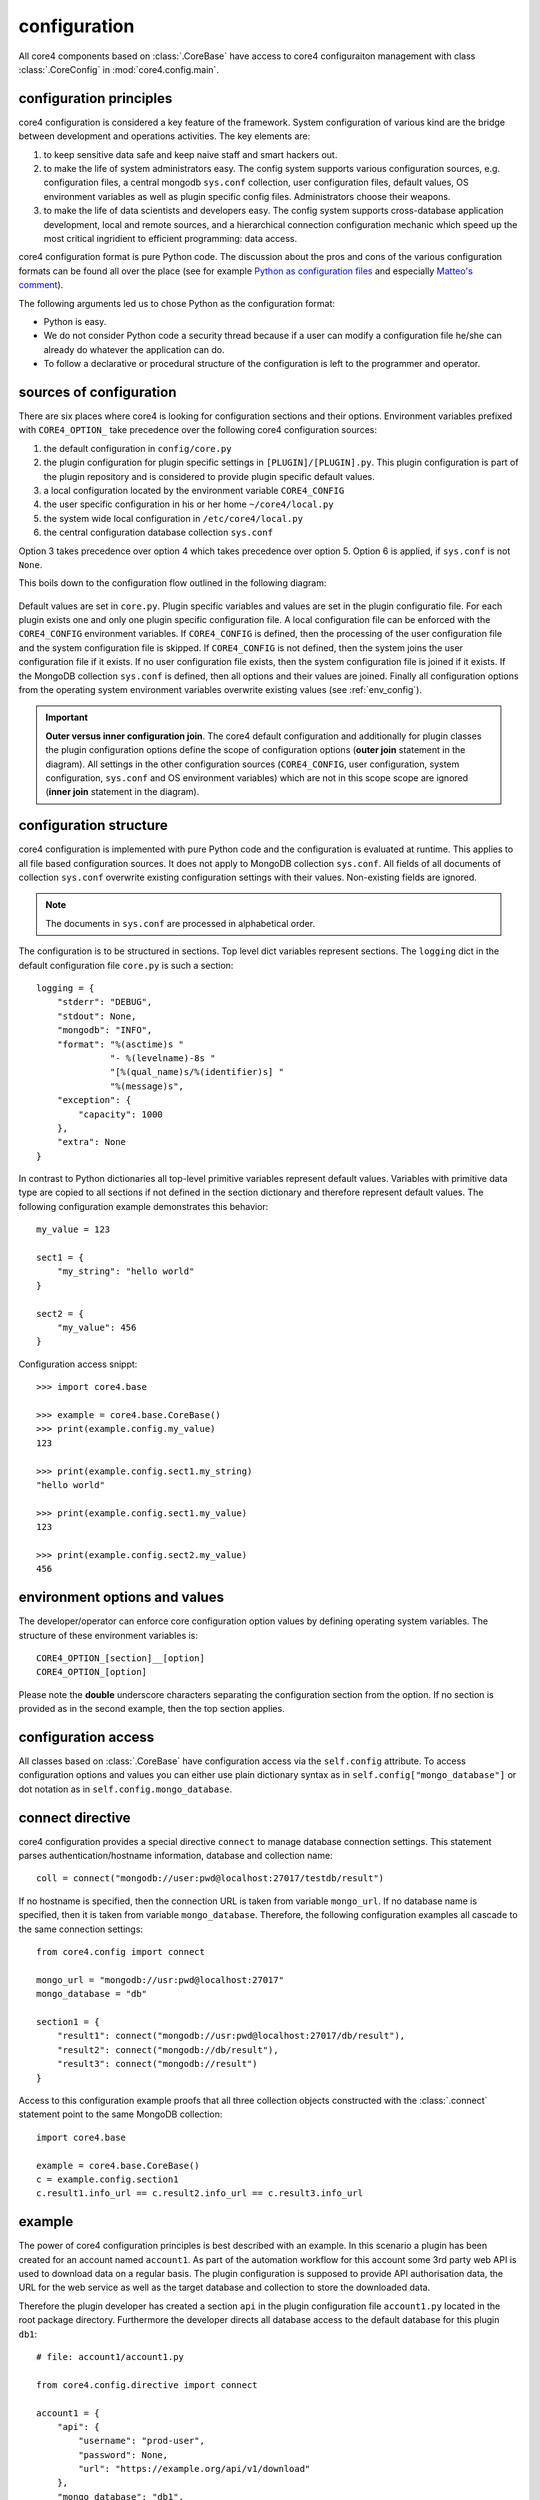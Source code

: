 configuration
=============

All core4 components based on :class:`.CoreBase` have access to core4
configuraiton management with class :class:`.CoreConfig` in
:mod:`core4.config.main`.


configuration principles
------------------------

core4 configuration is considered a key feature of the framework. System
configuration of various kind are the bridge between development and
operations activities. The key elements are:

#. to keep sensitive data safe and keep naive staff and smart hackers out.
#. to make the life of system administrators easy. The config system supports
   various configuration sources, e.g. configuration files, a central mongodb
   ``sys.conf`` collection, user configuration files, default values, OS
   environment variables as well as plugin specific config files.
   Administrators choose their weapons.
#. to make the life of data scientists and developers easy. The config system
   supports cross-database application development, local and remote sources,
   and a hierarchical connection configuration mechanic which speed up the most
   critical ingridient to efficient programming: data access.

core4 configuration format is pure Python code. The discussion about the pros
and cons of the various configuration formats can be found all over the place
(see for example `Python as configuration files`_ and especially
`Matteo's comment`_).

The following arguments led us to chose Python as the configuration format:

* Python is easy.
* We do not consider Python code a security thread because if a user can modify
  a configuration file he/she can already do whatever the application can do.
* To follow a declarative or procedural structure of the configuration is left
  to the programmer and operator.


sources of configuration
------------------------

There are six places where core4 is looking for configuration sections
and their options. Environment variables prefixed with ``CORE4_OPTION_``
take precedence over the following core4 configuration sources:

#. the default configuration in ``config/core.py``
#. the plugin configuration for plugin specific settings in
   ``[PLUGIN]/[PLUGIN].py``. This plugin configuration is part of the plugin
   repository and is considered to provide plugin specific default values.
#. a local configuration located by the environment variable ``CORE4_CONFIG``
#. the user specific configuration in his or her home ``~/core4/local.py``
#. the system wide local configuration in ``/etc/core4/local.py``
#. the central configuration database collection ``sys.conf``

Option 3 takes precedence over option 4 which takes precedence over option 5.
Option 6 is applied, if ``sys.conf`` is not ``None``.

This boils down to the configuration flow outlined in the following diagram:

.. figure:: _static/config.png
   :scale: 100 %
   :alt: configuration flow

Default values are set in ``core.py``. Plugin specific variables and values are
set in the plugin configuratio file. For each plugin exists one and only one
plugin specific configuration file. A local configuration file can be enforced
with the ``CORE4_CONFIG`` environment variables. If ``CORE4_CONFIG`` is
defined, then the processing of the user configuration file and the system
configuration file is skipped. If ``CORE4_CONFIG`` is not defined, then the
system joins the user configuration file if it exists. If no user configuration
file exists, then the system configuration file is joined if it exists. If the
MongoDB collection ``sys.conf`` is defined, then all options and their values
are joined. Finally all configuration options from the operating system
environment variables overwrite existing values (see :ref:`env_config`).

.. important:: **Outer versus inner configuration join**. The core4 default
               configuration and additionally for plugin classes the plugin
               configuration options define the scope of configuration options
               (**outer join** statement in the diagram). All settings in the
               other configuration sources (``CORE4_CONFIG``, user
               configuration, system configuration, ``sys.conf`` and OS
               environment variables) which are not in this scope scope are
               ignored (**inner join** statement in the diagram).


configuration structure
-----------------------

core4 configuration is implemented with pure Python code and the configuration
is evaluated at runtime. This applies to all file based configuration sources.
It does not apply to MongoDB collection ``sys.conf``. All fields of all
documents of collection ``sys.conf`` overwrite existing configuration
settings with their values. Non-existing fields are ignored.

.. note:: The documents in ``sys.conf`` are processed in alphabetical order.

The configuration is to be structured in sections. Top level dict variables
represent sections. The ``logging`` dict in the default configuration file
``core.py`` is such a section::

    logging = {
        "stderr": "DEBUG",
        "stdout": None,
        "mongodb": "INFO",
        "format": "%(asctime)s "
                  "- %(levelname)-8s "
                  "[%(qual_name)s/%(identifier)s] "
                  "%(message)s",
        "exception": {
            "capacity": 1000
        },
        "extra": None
    }


In contrast to Python dictionaries all top-level primitive variables represent
default values. Variables with primitive data type are copied to all sections
if not defined in the section dictionary and therefore represent default
values. The following configuration example demonstrates this behavior::

    my_value = 123

    sect1 = {
        "my_string": "hello world"
    }

    sect2 = {
        "my_value": 456
    }

Configuration access snippt::

    >>> import core4.base

    >>> example = core4.base.CoreBase()
    >>> print(example.config.my_value)
    123

    >>> print(example.config.sect1.my_string)
    "hello world"

    >>> print(example.config.sect1.my_value)
    123

    >>> print(example.config.sect2.my_value)
    456


.. _env_config:

environment options and values
------------------------------

The developer/operator can enforce core configuration option values by defining
operating system variables. The structure of these environment variables is::

    CORE4_OPTION_[section]__[option]
    CORE4_OPTION_[option]

Please note the **double** underscore characters separating the configuration
section from the option. If no section is provided as in the second example,
then the top section applies.


configuration access
--------------------

All classes based on :class:`.CoreBase` have configuration access via the
``self.config`` attribute. To access configuration options and values you can
either use plain dictionary syntax as in ``self.config["mongo_database"]`` or
dot notation as in ``self.config.mongo_database``.


connect directive
-----------------

core4 configuration provides a special directive ``connect`` to manage database
connection settings. This statement parses authentication/hostname information,
database and collection name::

    coll = connect("mongodb://user:pwd@localhost:27017/testdb/result")

If no hostname is specified, then the connection URL is taken from variable
``mongo_url``. If no database name is specified, then it is taken from variable
``mongo_database``. Therefore, the following configuration examples all
cascade to the same connection settings::

    from core4.config import connect

    mongo_url = "mongodb://usr:pwd@localhost:27017"
    mongo_database = "db"

    section1 = {
        "result1": connect("mongodb://usr:pwd@localhost:27017/db/result"),
        "result2": connect("mongodb://db/result"),
        "result3": connect("mongodb://result")
    }

Access to this configuration example proofs that all three collection objects
constructed with the :class:`.connect` statement point to the same MongoDB
collection::

    import core4.base

    example = core4.base.CoreBase()
    c = example.config.section1
    c.result1.info_url == c.result2.info_url == c.result3.info_url


example
-------

The power of core4 configuration principles is best described with an example.
In this scenario a plugin has been created for an account named ``account1``.
As part of the automation workflow for this account some 3rd party web API is
used to download data on a regular basis. The plugin configuration is supposed
to provide API authorisation data, the URL for the web service as well as the
target database and collection to store the downloaded data.

Therefore the plugin developer has created a section ``api`` in the plugin
configuration file ``account1.py`` located in the root package directory.
Furthermore the developer directs all database access to the default database
for this plugin ``db1``::

    # file: account1/account1.py

    from core4.config.directive import connect

    account1 = {
        "api": {
            "username": "prod-user",
            "password": None,
            "url": "https://example.org/api/v1/download"
        },
        "mongo_database": "db1",
        "download_collection": connect("mongodb://download")
    }


Since the plugin configuration is version controlled and part of the code
repository, the developer provides the (default) API user, but no sensitive
data, e.g. the API password.

During development of the plugin, the developer works with the following user
configuration file located at ``~/core4/local.py``::

    # file: ~/core4/local.py

    mongo_url = "mongodb://localhost:27017"

    account1 = {
        "api": {
            "username": "test-user",
            "password": "123456"
        }
    }


This setup allows the developer to use his or her ``test-user`` with valid
credentials during implementation and to address the local MongoDB instance at
``mongodb://localhost:27017/db1/download``.

After implementation is complete and during deployment the operator extends the
core4 system configuration in production located at ``/etc/core4/local.py``
with::

    # file: /etc/core4/local.py (excerpt)

    mongo_url = "mongodb://core:mongosecret@mongodb.prod:27017"

    account1 = {
        "api": {
            "password": "secret"
        }
    }

This production setup provides actual credentials for the (default) API user
``prod-user`` and the production database located on server ``mongodb.prod``.

The fully qualified download collection now points to
``mongodb://core:mongosecret@mongodb.prod:27017/db1/download``

After several weeks with downloaded data the need arises to aggregate the data
into a reporting collection. The developer, who has read-only access grants at
``mongodb.prod`` extends the plugin configuration ``account1.py`` with::

    # file: account1/account1.py

    from core4.config.directive import connect

    account1 = {
        "api": {
            "username": "prod-user",
            "password": None,
            "url": "https://example.org/api/v1/download"
        },
        "mongo_database": "db1",
        "download_collection": connect("mongodb://download"),
        "report_collection": connect("mongodb://report")
    }


To simplify implementation activities the developer extends his
``~/core4/local.py`` to read (only) the downloaded data from production with::

    # file: ~/core4/local.py

    mongo_url = "mongodb://localhost:27017"

    account1 = {
        "api": {
            "username": "test-user",
            "password": "123456"
        },
        "download_collection": connect("mongodb://pete:pwd@mongodb.prod/db1/report")
    }


This example show, how to create valid plugin configuration settings which can
be overwritten easily for development as well as production needs. With the
``connect`` directive the developer furthermore can easily create cross
database connections which simplifies implementation activities if the
developer has for example read-only access to production data.

All configuration files - ``account1.py``, ``~/core4/local.py`` and
``/etc/core4/local.py`` in this example - can be created and maintained
independent of each other.


.. _Python as configuration files: https://softwareengineering.stackexchange.com/questions/351126/how-bad-of-an-idea-is-it-to-use-python-files-as-configuration-files
.. _Matteo's comment: https://softwareengineering.stackexchange.com/a/351167